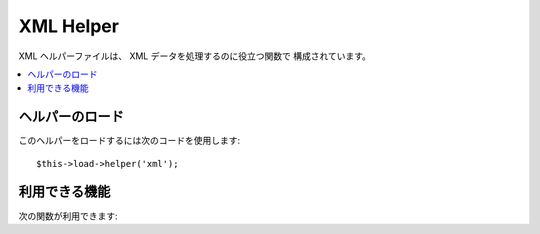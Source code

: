 ##########
XML Helper
##########

XML ヘルパーファイルは、 XML データを処理するのに役立つ関数で
構成されています。

.. contents::
  :local:

.. raw:: html

  <div class="custom-index container"></div>

ヘルパーのロード
================

このヘルパーをロードするには次のコードを使用します:

::

	$this->load->helper('xml');

利用できる機能
==============

次の関数が利用できます:

.. php:function:: xml_convert($str[, $protect_all = FALSE])

	:パラメータ string $str: 変換する文字列
	:パラメータ bool $protect_all: 数値文字エンティティ(例: &foo;)のようなエンティティのように見える可能性のあるコンテンツを全てそのまま出力するかどうか
	:返り値: XML 変換文字列
	:返り値型:	string

	文字列を入力とし、次の XML の予約文字を XML
	エンティティに変換します:

	  - アンパサンド: &
	  - 不等号: < >
	  - シングルクォーテーションとダブルクォーテーション: ' "
	  - ダッシュ(ハイフン): -

	数値文字エンティティを一部含む場合、アンパサンドを無視します。
	例: &#123; 例::

		$string = '<p>Here is a paragraph & an entity (&#123;).</p>';
		$string = xml_convert($string);
		echo $string;

	outputs:

	.. code-block:: html

		&lt;p&gt;Here is a paragraph &amp; an entity (&#123;).&lt;/p&gt;
